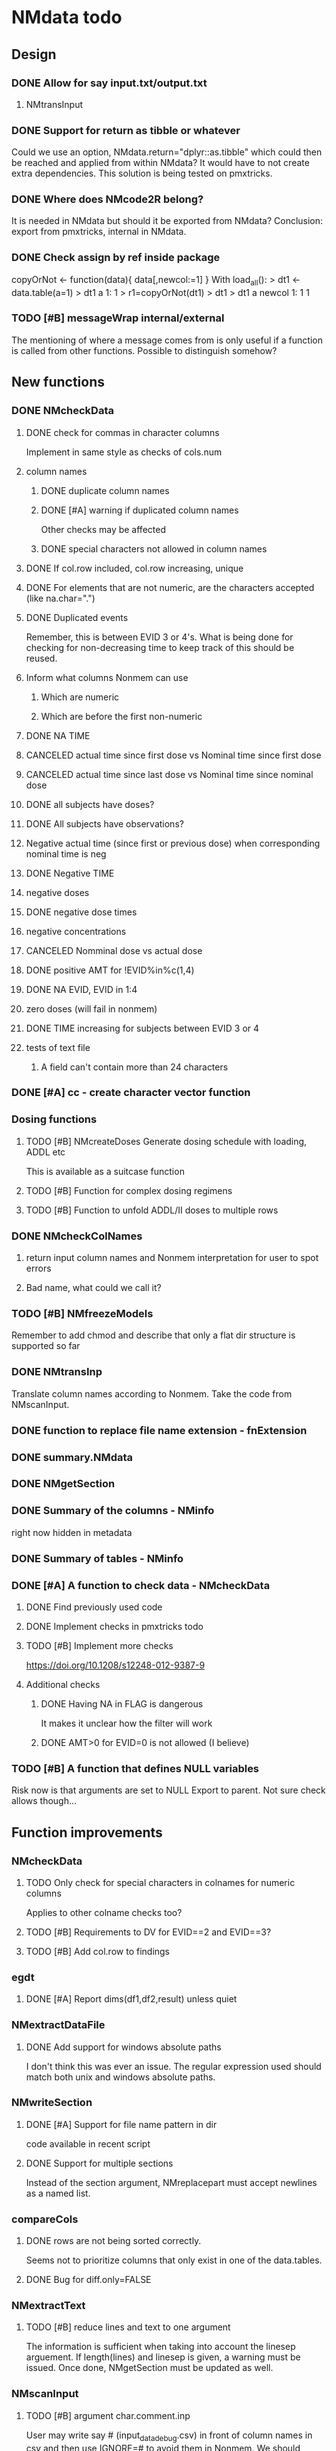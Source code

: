 * NMdata todo
** Design
*** DONE Allow for say input.txt/output.txt
    CLOSED: [2020-06-29 Mon 21:28]
**** NMtransInput
*** DONE Support for return as tibble or whatever
    CLOSED: [2020-12-23 Wed 11:21]
Could we use an option, NMdata.return="dplyr::as.tibble" which could then be
reached and applied from within NMdata? It would have to not create extra
dependencies. This solution is being tested on pmxtricks.
*** DONE Where does NMcode2R belong?
    CLOSED: [2020-12-23 Wed 11:21]
It is needed in NMdata but should it be exported from NMdata?
Conclusion: export from pmxtricks, internal in NMdata.
*** DONE Check assign by ref inside package
    CLOSED: [2021-04-02 Fri 11:18]
 copyOrNot <- function(data){
     data[,newcol:=1]
     }
With load_all():
> dt1 <- data.table(a=1)
> dt1
   a
1: 1
> r1=copyOrNot(dt1)
> dt1
> dt1
   a newcol
1: 1      1
*** TODO [#B] messageWrap internal/external
    The mentioning of where a message comes from is only useful if a
    function is called from other functions. Possible to distinguish
    somehow?
** New functions
*** DONE NMcheckData
    CLOSED: [2021-12-01 Wed 09:12]
**** DONE check for commas in character columns
     CLOSED: [2021-11-26 Fri 15:30]
Implement in same style as checks of cols.num
**** column names
***** DONE duplicate column names
      CLOSED: [2021-11-24 Wed 22:48]
***** DONE [#A] warning if duplicated column names
      CLOSED: [2021-11-26 Fri 22:26]
      Other checks may be affected
***** DONE special characters not allowed in column names
      CLOSED: [2021-11-24 Wed 22:37]
**** DONE If col.row included, col.row increasing, unique
     CLOSED: [2021-11-24 Wed 23:24]
**** DONE For elements that are not numeric, are the characters accepted (like na.char=".")
     CLOSED: [2021-11-26 Fri 15:30]
**** DONE Duplicated events
     CLOSED: [2021-11-23 Tue 23:05]
     Remember, this is between EVID 3 or 4's. What is being done for
     checking for non-decreasing time to keep track of this should be
     reused.
**** Inform what columns Nonmem can use
***** Which are numeric
***** Which are before the first non-numeric
**** DONE NA TIME
     CLOSED: [2021-06-07 Mon 22:33]
**** CANCELED actual time since first dose vs Nominal time since first dose
     CLOSED: [2021-11-17 Wed 11:34]
**** CANCELED actual time since last dose vs Nominal time since nominal dose
     CLOSED: [2021-11-17 Wed 11:34]
**** DONE all subjects have doses?
     CLOSED: [2021-11-10 Wed 21:20]
**** DONE All subjects have observations?
     CLOSED: [2021-11-10 Wed 21:20]
**** Negative actual time (since first or previous dose) when corresponding nominal time is neg
**** DONE Negative TIME
     CLOSED: [2021-11-10 Wed 21:20]
**** negative doses
**** DONE negative dose times
     CLOSED: [2021-11-10 Wed 21:21]
**** negative concentrations
**** CANCELED Nomminal dose vs actual dose
     CLOSED: [2021-11-17 Wed 11:34]
**** DONE positive AMT for !EVID%in%c(1,4)
     CLOSED: [2021-11-17 Wed 10:46]
**** DONE NA EVID, EVID in 1:4
     CLOSED: [2021-11-17 Wed 10:38]
**** zero doses (will fail in nonmem)
**** DONE TIME increasing for subjects between EVID 3 or 4
     CLOSED: [2021-06-07 Mon 22:35]
**** tests of text file
***** A field can't contain more than 24 characters
*** DONE [#A] cc - create character vector function
    CLOSED: [2021-11-26 Fri 22:30]
*** Dosing functions
**** TODO [#B] NMcreateDoses Generate dosing schedule with loading, ADDL etc
     This is available as a suitcase function
**** TODO [#B] Function for complex dosing regimens
**** TODO [#B] Function to unfold ADDL/II doses to multiple rows
*** DONE NMcheckColNames
    CLOSED: [2021-06-10 Thu 20:20]
**** return input column names and Nonmem interpretation for user to spot errors
**** Bad name, what could we call it?
*** TODO [#B] NMfreezeModels
    Remember to add chmod and describe that only a flat dir structure is supported so far
*** DONE NMtransInp
    CLOSED: [2021-05-20 Thu 11:29]
    Translate column names according to Nonmem. Take the code from
    NMscanInput.
*** DONE function to replace file name extension - fnExtension
    CLOSED: [2021-04-18 Sun 12:06]
*** DONE summary.NMdata
    CLOSED: [2020-12-23 Wed 11:22]
*** DONE NMgetSection
    CLOSED: [2020-12-23 Wed 11:25]
*** DONE Summary of the columns - NMinfo
    CLOSED: [2021-05-14 Fri 15:38]
    right now hidden in metadata
*** DONE Summary of tables - NMinfo
    CLOSED: [2021-05-14 Fri 15:38]
*** DONE [#A] A function to check data - NMcheckData
    CLOSED: [2021-11-26 Fri 21:25]
**** DONE Find previously used code
     CLOSED: [2021-11-23 Tue 22:05]
**** DONE Implement checks in pmxtricks todo
     CLOSED: [2021-11-26 Fri 21:25]
**** TODO [#B] Implement more checks
https://doi.org/10.1208/s12248-012-9387-9
**** Additional checks
***** DONE Having NA in FLAG is dangerous
      CLOSED: [2021-11-23 Tue 22:19]
      It makes it unclear how the filter will work
***** DONE AMT>0 for EVID=0 is not allowed (I believe)
      CLOSED: [2021-11-23 Tue 22:19]
*** TODO [#B] A function that defines NULL variables
    Risk now is that arguments are set to NULL
    Export to parent. Not sure check allows though...
** Function improvements
*** NMcheckData
**** TODO Only check for special characters in colnames for numeric columns
     Applies to other colname checks too?
**** TODO [#B] Requirements to DV for EVID==2 and EVID==3?
**** TODO [#B] Add col.row to findings
*** egdt
**** DONE [#A] Report dims(df1,df2,result) unless quiet
     CLOSED: [2021-11-26 Fri 22:40]
*** NMextractDataFile
**** DONE Add support for windows absolute paths
     CLOSED: [2021-05-14 Fri 16:11]
     I don't think this was ever an issue. The regular expression used
     should match both unix and windows absolute paths.
*** NMwriteSection
**** DONE [#A] Support for file name pattern in dir
     CLOSED: [2021-12-04 Sat 10:01]
     code available in recent script
**** DONE Support for multiple sections
     CLOSED: [2021-04-05 Mon 12:06]
Instead of the section argument, NMreplacepart must accept newlines as a named
list.
*** compareCols
**** DONE rows are not being sorted correctly.
     CLOSED: [2021-04-18 Sun 14:38]
     Seems not to prioritize columns that only exist in one of the
     data.tables.
**** DONE Bug for diff.only=FALSE
     CLOSED: [2021-04-18 Sun 12:16]
*** NMextractText
**** TODO [#B] reduce lines and text to one argument
The information is sufficient when taking into account the linesep
arguement. If length(lines) and linesep is given, a warning must be
issued. Once done, NMgetSection must be updated as well.
*** NMscanInput
**** TODO [#B] argument char.comment.inp
     User may write say # (input_data_debug.csv) in front of column
     names in csv and then use IGNORE=# to avoid them in Nonmem. We
     should support the same arg to remove the char from the input
     column name. However, only relevant if column names are not
     translated.
**** DONE Get number of subjects as before filtering
     CLOSED: [2021-06-08 Tue 18:54]
Challenge is that the filters are applied before the cplumn names are
changed. So we need access to the old data and know what column to
look at - called col.id after the translations.
**** Pseudonyms A=B
***** TODO [#C] A=B pseudonym labels should be matched against reserved variable names
***** DONE copy data to have acces using both names
      CLOSED: [2021-05-17 Mon 22:51]
****** Edit these lines in NMscanInput
       ## For now, we just take the first name used in A=B labeling. 
       nms <- sub(".*=(.*)","\\1",nms)
***** DONE Names of variables must be taken from lst, not mod
      CLOSED: [2020-06-06 Sat 23:43]
 mod should only be used for path to dataset.
***** DONE Add support for absolute paths
      CLOSED: [2020-06-09 Tue 23:22]
***** DONE SKIP like DROP
      CLOSED: [2020-06-15 Mon 21:36]
***** TODO [#B] TIME and related columns
 I still don't really understand the documentation on this, but it doesnt seem
 too hard to implement. It should NOT only be interpreted when the A=B format is used in
 $INPUT. If something is called TIME, it must be checked for format.
***** DONE .mod files should be accepted as the file argument
      CLOSED: [2020-09-17 Thu 15:19]
      Maybe file can be missing/NULL if file.mod is given.
*** NMtransFilters
**** DONE [#A] Report translation in NMmeta
     CLOSED: [2021-11-26 Fri 22:55]
**** DONE Replace single = with ==
     CLOSED: [2020-06-15 Mon 21:05]
According to the manual single = can be used for comparisons. This is not and
should not be translated by NMcode2R.
**** DONE $INPT is an alias for $INPUT
     CLOSED: [2020-06-15 Mon 21:09]
**** TODO [#B] Implement NULL
The way to change the missing string in nonmem. User could use
NULL=NAN which would mean that NA should be interpreted as NA in R.
**** TODO [#B] Implement or at least detect RECORDS
A way to limit rows read into nonmem
*** NMtransInput
**** TODO [#B] Add comparison column input-nonmem
***** if input!=nonmem,
***** nonmem %in% all(input)
***** tolower(nonmem)==tolower(input) OK
***** diff
***** off
*** NMscanTables
**** TODO [#A] include meta data as NMinfo
**** DONE Lastonly does the same as firstonly
     CLOSED: [2020-07-13 Mon 19:37]
*** NMscanData
**** DONE nmout and model must not overwrite existing
     CLOSED: [2021-06-15 Tue 11:49]
     The can still overwrite, but a warning is thrown
**** DONE Check that no new values of col.row are found in output
     CLOSED: [2021-06-12 Sat 00:13]
**** DONE Test for disjoint ID's
     CLOSED: [2021-06-12 Sat 00:13]
     If ID's are disjoint, it's actually really easy to make a new ID
     and use that for merging firstonly. But only if a row identifier
     is used. If not the same new ID is to be added to the
     firstonly. This will need testing.
**** DONE Move time checks up
     CLOSED: [2021-05-22 Sat 00:18]
Now, if number of rows don't match in input and output, the user don't
get warnings about time. This is bad because updates to input data is
a likely reason.
**** DONE Add support for merge.by.row="ifAvailable"
     CLOSED: [2021-05-20 Thu 11:29]
**** DONE Make sure all options in NMdataConf are documented
     CLOSED: [2021-05-22 Sat 00:18]
**** DONE input file name in meta columns
     CLOSED: [2021-05-15 Sat 21:05]
***** table column should be called file
**** DONE intro translate.input argument
     CLOSED: [2021-04-18 Sun 11:22]
**** DONE method.combine to merge.by.row
     CLOSED: [2021-04-04 Sun 23:17]
     Since we only have and will only have two methods, this should be
     a binary switch between the methods.
**** DONE Check if col.row is being modified in Nonmem.
     CLOSED: [2021-05-14 Fri 15:39]
**** TODO [#B] check overview.tables
Either they must be firstonly, or they must be full.length.
**** TODO [#B] Limitation: tables with EXCLUDE_BY
**** DONE Limitation: FIRSTLASTONLY
     CLOSED: [2020-07-13 Mon 19:37]
**** DONE Implement recoverRows using mergeByFilters
     CLOSED: [2020-06-23 Tue 20:52]
**** TODO [#B] Add support for col.row of length>1
**** DONE Consistent behaviour when missing data arguments
     CLOSED: [2020-09-17 Thu 16:03]
***** use.input (default)
****** Means that output data will be merged onto input data
****** If input data is missing or merge not possible, give warning
****** if only firstonly data available, do the merge if possible
***** mergeByFilters (defult in future?)
***** Only allowed if use.input=TRUE
***** Means that we will translate NM filters and cbind rather than using a row identifier.
***** If the filters go wrong, give error
***** Firstonly (FO) data can only be used if ID is both input and FO table
  We can implement taking the sequence of IDs from input and restore
  ID's from that
**** DONE Improve summary of what tables were used and how.
     CLOSED: [2021-02-23 Tue 22:24]
Right now it only says if input or output. Table name would be helpful.
**** TODO [#B] Support for no ID, no ROW in firstonly tables
If mergeByFilters we can take the sequence of ID in the input
data. But what if an ID comes back? I think a record is in FIRSTONLY
whenever ID changes, but test this.
**** TODO [#C] Check if ID has been corrupted by output format
check if variables are consistent within ROW: ID (others?) This is
fatal and will happen when using long ID's and non-matching format
when writing tables from Nonmem.
**** TODO [#B] New argument to define columns to read from input data
ID should be default. Maybe TIME too?
**** DONE Run NMorderColumns in the end
     CLOSED: [2020-12-23 Wed 11:29]
Remember to use what we know about col.row. 
**** DONE source for nmout and model must be internal
     CLOSED: [2020-07-18 Sat 23:13]
in var table 
**** TODO [#B] report tables that are not used
See xgxr013.lst in test_NMscanData. A firstonly table cannot be included. This
is not visible in summary because summary is based on tables in returned
data. It should be based on tables in meta$tables.
*** NMwriteData
**** DONE Bug in inclusion of filename in text
     CLOSED: [2021-11-23 Tue 22:20]
     See poster example
**** TODO [#B] Include a randomly generated ID in meta data that we can check files against?
**** DONE Add support for custom fwrite arguments
     CLOSED: [2021-05-14 Fri 21:01]
**** DONE When writing a CSV, write meta data to separate file
     CLOSED: [2021-05-14 Fri 17:53]
**** DONE Support for pseudonyms
     CLOSED: [2021-04-21 Wed 23:16]
     It's called nm.rename. You can only add A in A=B.
**** DONE Check if character variables contain commas
     CLOSED: [2020-09-19 Sat 09:52]
This will cause trouble when writing csv
**** DONE Use fwrite rather than write.csv
     CLOSED: [2021-04-02 Fri 11:33]
**** TODO [#B] Improve support for custom IGNORE/ACCEPT statements
Support for both ignore and accept? A list?
**** DONE Returned text should be a list of sections.
     CLOSED: [2021-04-18 Sun 14:39]
Ultimately, NMreplacePart must accept this as argument.
**** DONE The Nonmem instructions should not include character variables
     CLOSED: [2020-09-17 Thu 22:13]
**** DONE Include an argument to do =DROP
     CLOSED: [2020-09-19 Sat 09:27]
This will only affect the instructions to pass into Nonmem. If =DROP
is on a character variable, subsequent numerics can still be used in
Nonmem.
**** DONE print out dropped variables? 
     CLOSED: [2020-09-19 Sat 09:27]
Not warning. Warning if standard variable?
*** NMordercolumns
**** DONE Don't warn about missing SS, ADDL, II
     CLOSED: [2021-04-11 Sun 12:08]
**** DONE Polish
     CLOSED: [2020-12-23 Wed 11:31]
*** flagsAssign
**** DONE [#A] check for whether there are any contents in data - just warning and return nothing
     CLOSED: [2021-11-27 Sat 21:16]
**** DONE [#A] implement grp.incomp as in flagsCount
     CLOSED: [2021-11-27 Sat 22:14]
**** DONE [#A] Only give message about overwriting FLAG/flag if non-NA values are present
     CLOSED: [2021-11-27 Sat 22:28]
**** DONE Improve messages at each FLAG coding
     CLOSED: [2020-12-23 Wed 11:31]
**** DONE Make sure we arrange back to original order
**** DONE Introduce a way to apply to a subset only
     CLOSED: [2021-04-05 Mon 09:42]
     - State "DELEGATED"  from "CANCELED"   [2021-04-21 Wed 16:46]
     - State "CANCELED"   from "DELEGATED"  [2021-04-21 Wed 16:46]
     - State "DELEGATED"  from "DONE"       [2021-04-21 Wed 16:46]
This could be EVID==0 or maybe one study in a meta analysis

It's fairly easy to implement. Paste in front of the expression.use column.
**** DONE Can we assign FLAG=0, flag=Dosing to EVID==1?
     CLOSED: [2021-10-25 Mon 13:45]
     Or is FLAG==0 reserved?
use flagsAssign(data,subset.data="EVID==1",flagc.0="Dosing")
*** flagsCount
**** DONE OK respect decreasing or increasing order.flags
**** DONE add .cum of N and Nobs
     CLOSED: [2021-04-26 Mon 10:01]
**** DONE add argument to name "all available data" in table. 
**** DONE Add check on EVID - who wants to mix these?
**** TODO [#B] allow skipping and disabling flags.
***** For this we will need additional two columns - Nobs.matched and N.(entirely.)matched
**** TODO [#B] The function could paste an explained overview to the terminal
**** DONE Add save argument to align with other functions
     CLOSED: [2021-05-14 Fri 16:17]
*** NMdataConf
**** TODO [#B] Add na.strings
     Used in NMisNumeric and NMcheckData
**** DONE test that function evaluation does not depend on global env
     CLOSED: [2021-06-15 Tue 13:57]
**** DONE Add support for add.name
     CLOSED: [2021-01-30 Sat 14:29]
**** DONE use.input
     CLOSED: [2021-01-28 Thu 22:17]
**** DONE recover.rows
     CLOSED: [2021-01-28 Thu 22:17]
**** DONE use.rds
     CLOSED: [2021-04-11 Sun 15:59]
**** DONE quiet
     CLOSED: [2021-04-11 Sun 15:59]
**** DONE col.row
     CLOSED: [2021-04-02 Fri 11:34]
This is two steps. 
***** A method.merge argument must be introduced in NMscanData
***** col.row can be non-NULL even if using cbind for combining data
**** DONE order.columns
     CLOSED: [2021-04-02 Fri 11:35]
*** stampObj
**** CANCELED Include output filename in stamp
     CLOSED: [2021-05-14 Fri 21:02]
This belong in write functions. stampObj does support extra
arguments. NMdata calls this "writtenTo".
*** summary.NMdata
**** Rethink and tidy up message
***** DONE Combine first two tables
      CLOSED: [2021-05-20 Thu 23:22]
***** DONE Add number of rows
      CLOSED: [2021-05-20 Thu 23:22]
***** DONE Add result row
      CLOSED: [2021-06-15 Tue 13:59]
****** Number of columns has 0-2 extra columns
** Nonmem examples
*** DONE Use FLAG
    CLOSED: [2020-06-29 Mon 21:28]
rerun xmgr001.mod with IGNORE=(FLAG.NE.0) That would be a nice example
for the vignette.
*** DONE Update all runs with updated data file
    CLOSED: [2020-07-02 Thu 09:28]
** Discussion
*** recoverRows can mean mix of variable interpretations
If recoverRows and a variable is changing interpretation from input to
output, the resulting table will carry two distinct variables
depending on nmout TRUE or FALSE.
** Prepare first CRAN release
*** DONE Get overview of functionality contents
    CLOSED: [2020-09-17 Thu 16:06]
*** DONE Remove all debug arguments
    CLOSED: [2020-09-20 Sun 15:31]
*** DONE Polish NMwriteData
    CLOSED: [2020-09-20 Sun 13:52]
*** DONE Polish NMordercolumns
    CLOSED: [2020-09-27 Sun 10:04]
*** DONE Support for tibbles
    CLOSED: [2020-09-22 Tue 13:39]
*** DONE Improve flagsAssign messages at each FLAG coding
    CLOSED: [2020-09-22 Tue 21:12]
*** DONE Read through all documentation
    CLOSED: [2020-10-15 Thu 20:02]
*** DONE Function family DataRead for NMscanData and others
    CLOSED: [2020-09-27 Sun 10:32]
*** DONE Rename DataWrangling to DataCreate
    CLOSED: [2020-09-27 Sun 10:31]
*** DONE NMtransFilters - read through and clean comments
    CLOSED: [2020-09-22 Tue 19:28]
*** DONE messageWrap cites the messages from within
    CLOSED: [2020-09-22 Tue 19:20]
    Should be possible to make say a warning seem like it's coming
    from one level up.
*** DONE vignette on data set creation
    CLOSED: [2020-10-09 Fri 21:13]
*** DONE vignette on FAQ
    CLOSED: [2020-10-09 Fri 21:13]
*** DONE Fix NMscanData messages to be just one.
    CLOSED: [2020-10-15 Thu 13:09]
*** DONE Vignettes should mostly use data.frame's.
    CLOSED: [2020-11-24 Tue 19:46]
*** DONE Release 0.0.6
    CLOSED: [2020-10-18 Sun 11:00]
**** DONE Look for file.mod option
     CLOSED: [2020-10-15 Thu 20:50]
**** DONE Release 0.0.6.1
     CLOSED: [2020-11-24 Tue 19:46]
 with only diff from 0.0.6 that it returns data.frames by default
*** DONE check of mtimes relative to each other
    CLOSED: [2020-11-25 Wed 10:33]
*** DONE Test input with duplicated column names
    CLOSED: [2020-11-27 Fri 22:06]
*** DONE summary.NMdata: no visible global function definition for '.'
    CLOSED: [2020-12-22 Tue 19:01]
replaced a couple of calls to . by list. Not sure why this happens for
exactly these uses of ".". Anyway, no consequence to functionality.
*** DONE Drop filepath_NMdata
    CLOSED: [2020-12-22 Tue 19:01]
*** DONE Release 0.0.7
    CLOSED: [2021-04-18 Sun 11:22]
**** DONE Go through all manuals and update according to new config system
     CLOSED: [2021-01-30 Sat 14:35]
**** Update vignettes
***** DONE NMscanData
      CLOSED: [2021-02-23 Tue 22:34]
***** DONE FAQ
      CLOSED: [2021-02-23 Tue 22:34]
***** DONE DataCreate
      CLOSED: [2021-02-23 Tue 22:34]
**** DONE document data objects
     CLOSED: [2021-01-20 Wed 19:53]
See how it's done in pmxtricks.  This is done. However, the datasets are not
exported so it's not very important.
** BUGS
*** DONE flagsCount does not print data.table
    CLOSED: [2021-04-12 Mon 16:03]
*** DONE flagsAssign cannot handle missing subset
    CLOSED: [2021-04-12 Mon 16:03]


* temp
